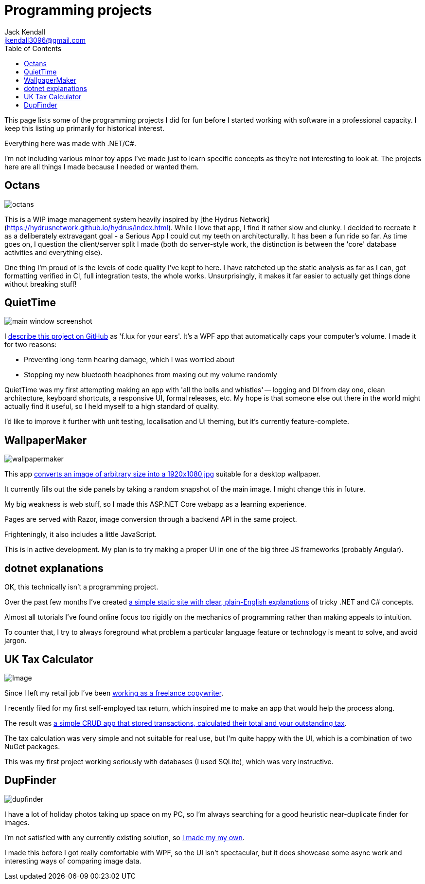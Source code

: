 = Programming projects
Jack Kendall <jkendall3096@gmail.com>
:toc:

This page lists some of the programming projects I did for fun before I started working with software in a professional capacity. I keep this listing up primarily for historical interest.

Everything here was made with .NET/C#.

I'm not including various minor toy apps I've made just to learn specific concepts as they're not interesting to look at. The projects here are all things I made because I needed or wanted them.

== Octans

image:./images/octans.png[]

This is a WIP image management system heavily inspired by [the Hydrus Network](https://hydrusnetwork.github.io/hydrus/index.html). While I love that app, I find it rather slow and clunky. I decided to recreate it as a deliberately extravagant goal - a Serious App I could cut my teeth on architecturally. It has been a fun ride so far. As time goes on, I question the client/server split I made (both do server-style work, the distinction is between the 'core' database activities and everything else).

One thing I'm proud of is the levels of code quality I've kept to here. I have ratcheted up the static analysis as far as I can, got formatting verified in CI, full integration tests, the whole works. Unsurprisingly, it makes it far easier to actually get things done without breaking stuff!

== QuietTime

image:https://raw.githubusercontent.com/jkendall327/QuietTime/main/docs/main_window_screenshot.png[]

I https://github.com/jkendall327/QuietTime:[describe this project on GitHub] as 'f.lux for your ears'. It's a WPF app that automatically caps your computer's volume. I made it for two reasons:

* Preventing long-term hearing damage, which I was worried about
* Stopping my new bluetooth headphones from maxing out my volume randomly

QuietTime was my first attempting making an app with 'all the bells and whistles' -- logging and DI from day one, clean architecture, keyboard shortcuts, a responsive UI, formal releases, etc. My hope is that someone else out there in the world might actually find it useful, so I held myself to a high standard of quality.

I'd like to improve it further with unit testing, localisation and UI theming, but it's currently feature-complete.

== WallpaperMaker

image::images/wallpapermaker.png[]

This app https://github.com/jkendall327/WallpaperMaker:[converts an image of arbitrary size into a 1920x1080 jpg] suitable for a desktop wallpaper.

It currently fills out the side panels by taking a random snapshot of the main image. I might change this in future.

My big weakness is web stuff, so I made this ASP.NET Core webapp as a learning experience.

Pages are served with Razor, image conversion through a backend API in the same project.

Frighteningly, it also includes a little JavaScript.

This is in active development. My plan is to try making a proper UI in one of the big three JS frameworks (probably Angular).

== dotnet explanations

OK, this technically isn't a programming project.

Over the past few months I've created https://github.com/jkendall327/dotnet-explanations:[a simple static site with clear, plain-English explanations] of tricky .NET and C# concepts.

Almost all tutorials I've found online focus too rigidly on the mechanics of programming rather than making appeals to intuition. 

To counter that, I try to always foreground what problem a particular language feature or technology is meant to solve, and avoid jargon.

== UK Tax Calculator

image:https://raw.githubusercontent.com/jkendall327/UK-Tax-Calculator/master/TaxCrud/Image.png[]

Since I left my retail job I've been link:writing-portfolio.html[working as a freelance copywriter]. 

I recently filed for my first self-employed tax return, which inspired me to make an app that would help the process along.

The result was https://github.com/jkendall327/UK-Tax-Calculator:[a simple CRUD app that stored transactions, calculated their total and your outstanding tax]. 

The tax calculation was very simple and not suitable for real use, but I'm quite happy with the UI, which is a combination of two NuGet packages.

This was my first project working seriously with databases (I used SQLite), which was very instructive.

== DupFinder

image::images/dupfinder.png[]

I have a lot of holiday photos taking up space on my PC, so I'm always searching for a good heuristic near-duplicate finder for images. 

I'm not satisfied with any currently existing solution, so https://github.com/jkendall327/DupFinder:[I made my my own].

I made this before I got really comfortable with WPF, so the UI isn't spectacular, but it does showcase some async work and interesting ways of comparing image data.